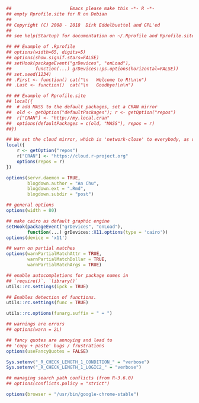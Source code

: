 


#+BEGIN_SRC r
##						Emacs please make this -*- R -*-
## empty Rprofile.site for R on Debian
##
## Copyright (C) 2008 - 2018  Dirk Eddelbuettel and GPL'ed
##
## see help(Startup) for documentation on ~/.Rprofile and Rprofile.site

## ## Example of .Rprofile
## options(width=65, digits=5)
## options(show.signif.stars=FALSE)
## setHook(packageEvent("grDevices", "onLoad"),
##         function(...) grDevices::ps.options(horizontal=FALSE))
## set.seed(1234)
## .First <- function() cat("\n   Welcome to R!\n\n")
## .Last <- function()  cat("\n   Goodbye!\n\n")

## ## Example of Rprofile.site
## local({
##  # add MASS to the default packages, set a CRAN mirror
##  old <- getOption("defaultPackages"); r <- getOption("repos")
##  r["CRAN"] <- "http://my.local.cran"
##  options(defaultPackages = c(old, "MASS"), repos = r)
##})

## We set the cloud mirror, which is 'network-close' to everybody, as default
local({
    r <- getOption("repos")
    r["CRAN"] <- "https://cloud.r-project.org"
    options(repos = r)
})

options(servr.daemon = TRUE,
        blogdown.author = "An Chu",
        blogdown.ext = ".Rmd",
        blogdown.subdir = "post")

## general options
options(width = 80)

## make cairo as default graphic engine
setHook(packageEvent("grDevices", "onLoad"),
        function(...) grDevices::X11.options(type = 'cairo'))
options(device = 'x11')

## warn on partial matches
options(warnPartialMatchAttr = TRUE,
        warnPartialMatchDollar = TRUE,
        warnPartialMatchArgs = TRUE)

## enable autocompletions for package names in
## `require()`, `library()`
utils::rc.settings(ipck = TRUE)

## Enables detection of functions.
utils::rc.settings(func = TRUE)

utils::rc.options(funarg.suffix = " = ")

## warnings are errors
## options(warn = 2L)

## fancy quotes are annoying and lead to
## 'copy + paste' bugs / frustrations
options(useFancyQuotes = FALSE)

Sys.setenv("_R_CHECK_LENGTH_1_CONDITION_" = "verbose")
Sys.setenv("_R_CHECK_LENGTH_1_LOGIC2_" = "verbose")

## managing search path conflicts (from R-3.6.0)
## options(conflicts.policy = "strict")

options(browser = "/usr/bin/google-chrome-stable")
#+END_SRC

